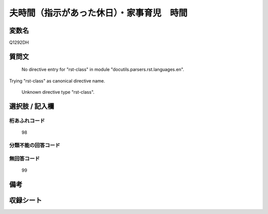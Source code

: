 .. title:: Q1292DH
.. rst-class:: item

====================================================================================================
夫時間（指示があった休日）・家事育児　時間
====================================================================================================

.. rst-class:: varname

変数名
==================

Q1292DH

.. rst-class:: question

質問文
==================


   No directive entry for "rst-class" in module "docutils.parsers.rst.languages.en".
Trying "rst-class" as canonical directive name.


   Unknown directive type "rst-class".



.. rst-class:: answer

選択肢 / 記入欄
======================

  



.. rst-class:: overflow

桁あふれコード
-------------------------------
  98


.. rst-class:: not_classified

分類不能の回答コード
-------------------------------------
  


.. rst-class:: not_available

無回答コード
-------------------------------------
  99


.. rst-class:: bikou

備考
==================
 



.. rst-class:: include_sheet

収録シート
=======================================
.. hlist::
   :columns: 3
   
   
   * p28_5
   
   


.. index:: Q1292DH